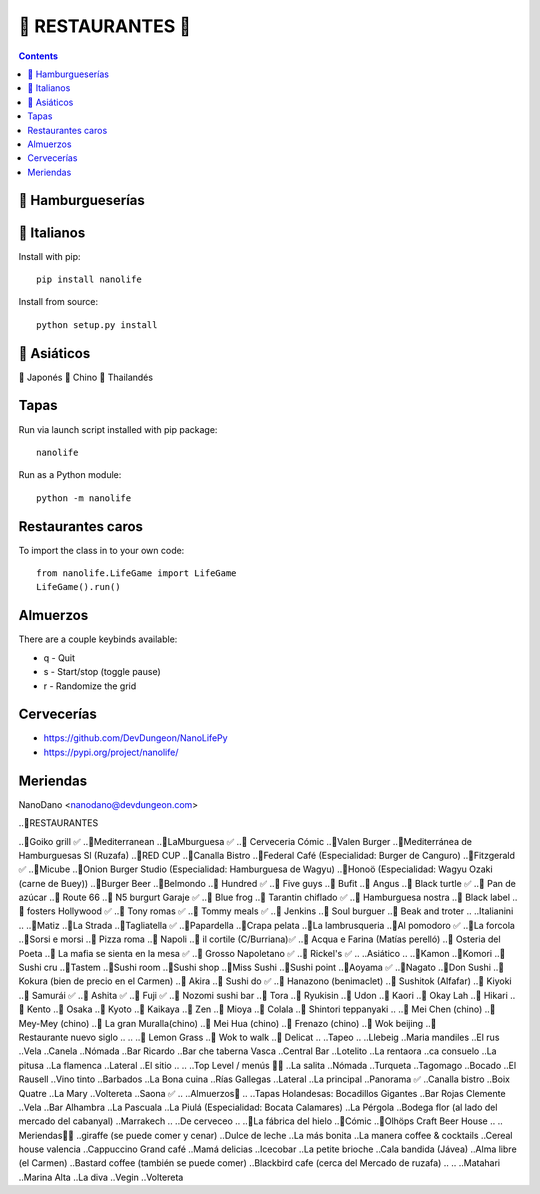 ======================
🍴   RESTAURANTES   🍴
======================

.. contents::

🍔 Hamburgueserías
------------------


🍝 Italianos
------------

Install with pip::

  pip install nanolife

Install from source::

  python setup.py install


🥢 Asiáticos
------------

🍣 Japonés
🍜 Chino
🍛 Thailandés

Tapas
-----

Run via launch script installed with pip package::

  nanolife

Run as a Python module::

  python -m nanolife

Restaurantes caros
--------------------

To import the class in to your own code::

  from nanolife.LifeGame import LifeGame
  LifeGame().run()


Almuerzos
---------

There are a couple keybinds available:

- q - Quit
- s - Start/stop (toggle pause)
- r - Randomize the grid

Cervecerías
------------

- https://github.com/DevDungeon/NanoLifePy
- https://pypi.org/project/nanolife/

Meriendas
---------

NanoDano <nanodano@devdungeon.com>


..🍴RESTAURANTES

.. Burgers

..🍔Goiko grill ✅
..🍔Mediterranean 
..🍔LaMburguesa ✅
..🍔 Cerveceria Cómic
..🍔Valen Burger
..🍔Mediterránea de Hamburguesas Sl (Ruzafa)
..🍔RED CUP 
..🍔Canalla Bistro 
..🍔Federal Café (Especialidad: Burger de Canguro) 
..🍔Fitzgerald ✅
..🍔Micube 
..🍔Onion Burger Studio (Especialidad: Hamburguesa de Wagyu)
..🍔Honoö (Especialidad: Wagyu Ozaki (carne de Buey))
..🍔Burger Beer
..🍔Belmondo
..🍔 Hundred ✅
..🍔 Five guys
..🍔 Bufit
..🍔 Angus
..🍔 Black turtle ✅
..🍔 Pan de azúcar
..🍔 Route 66
..🍔 N5 burgurt Garaje ✅
..🍔 Blue frog
..🍔 Tarantin chiflado ✅
..🍔 Hamburguesa nostra
..🍔 Black label
..🍔 fosters Hollywood ✅
..🍔 Tony romas ✅
..🍔 Tommy meals ✅
..🍔 Jenkins
..🍔 Soul burguer
..🍔 Beak and troter
..
..Italianini 
..
..🍝Matiz
..🍝La Strada 
..🍕Tagliatella ✅
..🍝Papardella
..🍝Crapa pelata 
..🍝La lambrusqueria 
..🍝Al pomodoro ✅
..🍕La forcola
..🍕Sorsi e morsi 
..🍕 Pizza roma
..🍝 Napoli
..🍕 il cortile (C/Burriana)✅
..🍕 Acqua e Farina (Matías perelló)
..🍝 Osteria del Poeta 
..🍝 La mafia se sienta en la mesa ✅
..🍕 Grosso Napoletano ✅
..🍕 Rickel's ✅
..
..Asiático 
..
..🍣Kamon 
..🍣Komori
..🍣Sushi cru
..🍣Tastem 
..🍣Sushi room 
..🍣Sushi shop
..🍣Miss Sushi 
..🍣Sushi point 
..🍣Aoyama ✅
..🍣Nagato 
..🍣Don Sushi 
..🍣Kokura (bien de precio en el Carmen)
..🍣 Akira
..🍣 Sushi do ✅
..🍣 Hanazono (benimaclet)
..🍣 Sushitok (Alfafar)
..🍣 Kiyoki 
..🍣 Samurái ✅
..🍣 Ashita ✅
..🍣 Fuji ✅
..🍣 Nozomi sushi bar
..🍣 Tora
..🍣 Ryukisin
..🍣 Udon
..🍣 Kaori
..🍣 Okay Lah
..🍣 Hikari
..🍣 Kento
..🍣 Osaka
..🍣 Kyoto
..🍣 Kaikaya
..🍣 Zen
..🍣 Mioya
..🍣 Colala
..🍣 Shintori teppanyaki
..
..🍜 Mei Chen (chino) 
..🍜 Mey-Mey (chino) 
..🍜 La gran Muralla(chino) 
..🍜 Mei Hua (chino) 
..🍜 Frenazo (chino)
..🍜 Wok beijing
..🍜 Restaurante nuevo siglo
..
..
..🍛 Lemon Grass
..🍛 Wok to walk
..🍛 Delicat
..
..Tapeo
..
..Llebeig
..Maria mandiles 
..El rus
..Vela
..Canela
..Nómada  
..Bar Ricardo
..Bar che taberna Vasca
..Central Bar
..Lotelito
..La rentaora 
..ca consuelo 
..La pitusa 
..La flamenca
..Lateral 
..El sitio 
..
..
..Top Level / menús 🍴🍷
..La salita
..Nómada
..Turqueta 
..Tagomago 
..Bocado
..El Rausell
..Vino tinto 
..Barbados 
..La Bona cuina
..Rías Gallegas
..Lateral
..La principal
..Panorama ✅
..Canalla bistro 
..Boix Quatre 
..La Mary 
..Voltereta 
..Saona ✅
..
..Almuerzos🥖
..
..Tapas Holandesas: Bocadillos Gigantes
..Bar Rojas Clemente
..Vela 
..Bar Alhambra
..La Pascuala 
..La Piulá (Especialidad: Bocata Calamares)
..La Pérgola 
..Bodega flor (al lado del mercado del cabanyal)
..Marrakech 
..
..De cerveceo
..
..🍺La fábrica del hielo 
..🍺Cómic
..🍺Olhöps Craft Beer House
..
.. Meriendas🥐🥞
..giraffe (se puede comer y cenar)
..Dulce de leche
..La más bonita 
..La manera coffee & cocktails
..Cereal house valencia 
..Cappuccino Grand café 
..Mamá delicias
..Icecobar
..La petite brioche
..Cala bandida (Jávea)
..Alma libre (el Carmen)
..Bastard coffee (también se puede comer)
..Blackbird cafe (cerca del Mercado de ruzafa)
..
..
..Matahari
..Marina Alta
..La diva
..Vegin
..Voltereta